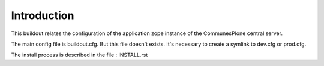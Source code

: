 Introduction
============

This buildout relates the configuration of the application zope instance of the CommunesPlone central server.

The main config file is buildout.cfg. But this file doesn't exists.
It's necessary to create a symlink to dev.cfg or prod.cfg.

The install process is described in the file : INSTALL.rst
